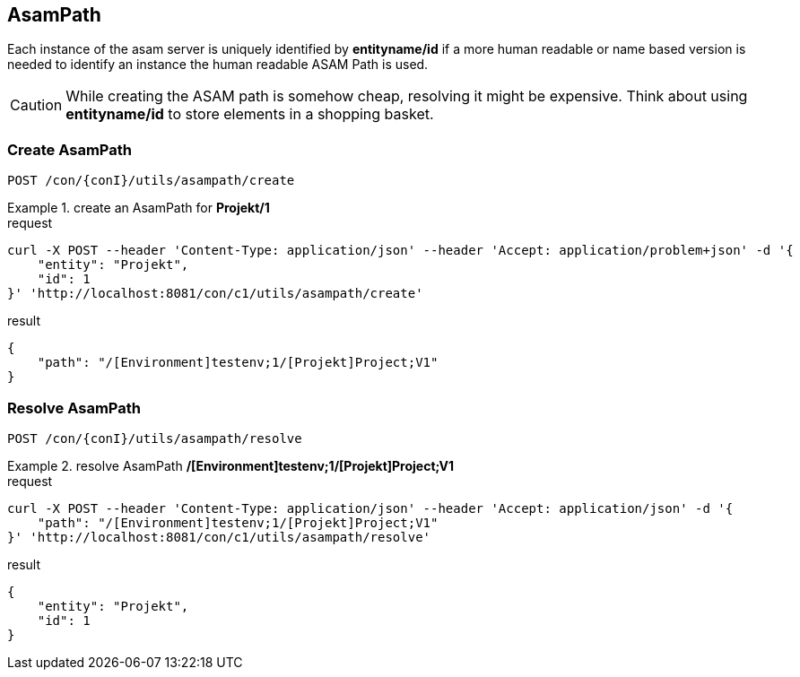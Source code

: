 == AsamPath
:Author:    Andreas Krantz
:Email:     totonga@gmail.com

****
Each instance of the asam server is uniquely identified by *entityname/id* if a more human 
readable or name based version is needed to identify an instance the human readable ASAM Path is used. 
****

CAUTION: While creating the ASAM path is somehow cheap, resolving it might be expensive. Think about using *entityname/id* 
         to store elements in a shopping basket.
         
=== Create AsamPath

----
POST /con/{conI}/utils/asampath/create
----

.create an AsamPath for *Projekt/1*
================================
.request
[source,json]
----
curl -X POST --header 'Content-Type: application/json' --header 'Accept: application/problem+json' -d '{
    "entity": "Projekt",
    "id": 1
}' 'http://localhost:8081/con/c1/utils/asampath/create'
----

.result
[source,json]
----
{
    "path": "/[Environment]testenv;1/[Projekt]Project;V1"
}
----
================================

=== Resolve AsamPath

----
POST /con/{conI}/utils/asampath/resolve
----

.resolve AsamPath */[Environment]testenv;1/[Projekt]Project;V1*
================================
.request
[source,json]
----
curl -X POST --header 'Content-Type: application/json' --header 'Accept: application/json' -d '{
    "path": "/[Environment]testenv;1/[Projekt]Project;V1"
}' 'http://localhost:8081/con/c1/utils/asampath/resolve'
----

.result
[source,json]
----
{
    "entity": "Projekt",
    "id": 1
}
----
================================
